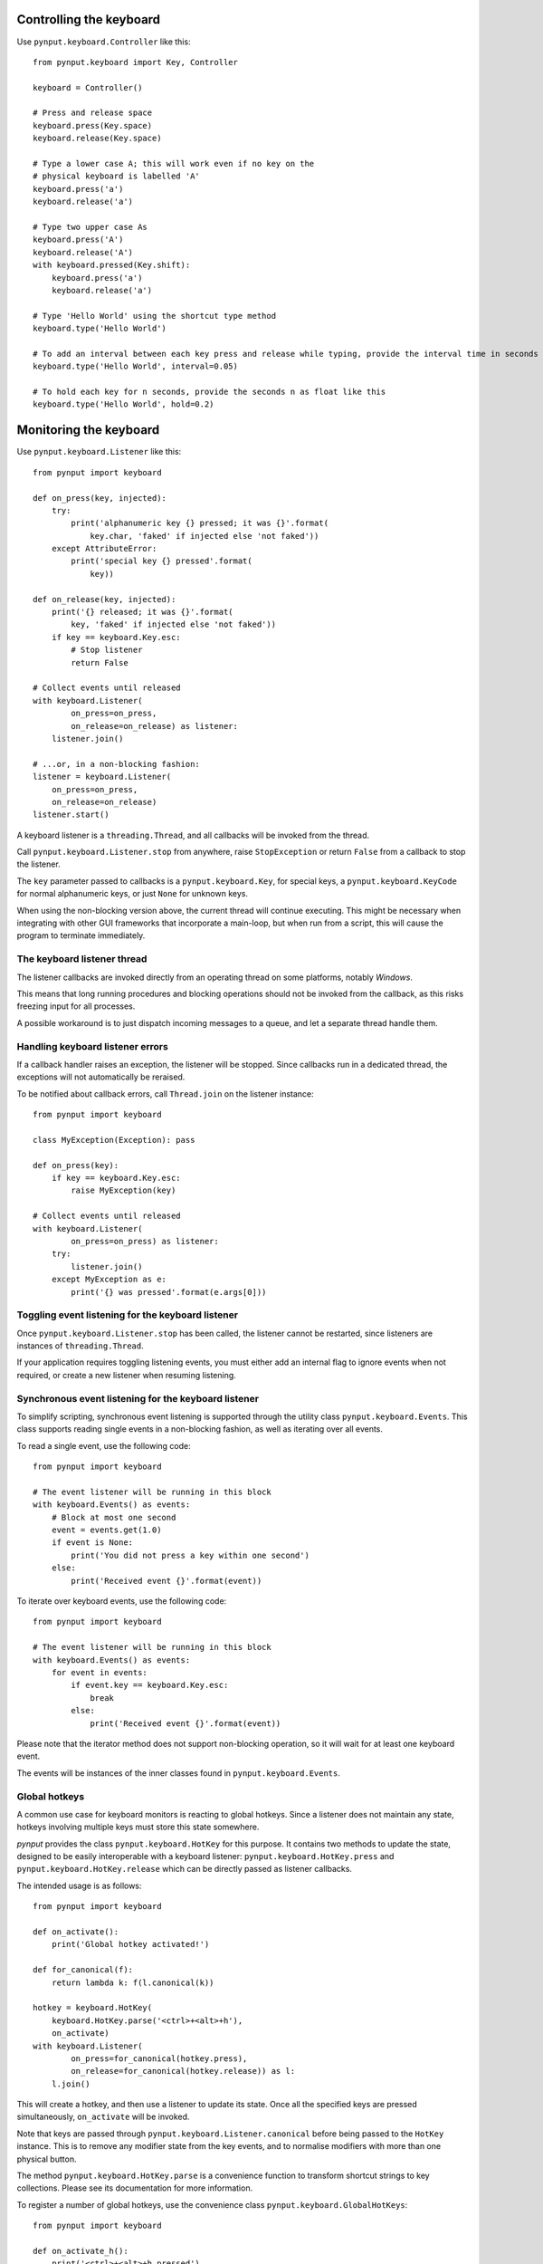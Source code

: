 Controlling the keyboard
------------------------

Use ``pynput.keyboard.Controller`` like this::

    from pynput.keyboard import Key, Controller

    keyboard = Controller()

    # Press and release space
    keyboard.press(Key.space)
    keyboard.release(Key.space)

    # Type a lower case A; this will work even if no key on the
    # physical keyboard is labelled 'A'
    keyboard.press('a')
    keyboard.release('a')

    # Type two upper case As
    keyboard.press('A')
    keyboard.release('A')
    with keyboard.pressed(Key.shift):
        keyboard.press('a')
        keyboard.release('a')

    # Type 'Hello World' using the shortcut type method
    keyboard.type('Hello World')

    # To add an interval between each key press and release while typing, provide the interval time in seconds like this
    keyboard.type('Hello World', interval=0.05)

    # To hold each key for n seconds, provide the seconds n as float like this 
    keyboard.type('Hello World', hold=0.2)


Monitoring the keyboard
-----------------------

Use ``pynput.keyboard.Listener`` like this::

    from pynput import keyboard

    def on_press(key, injected):
        try:
            print('alphanumeric key {} pressed; it was {}'.format(
                key.char, 'faked' if injected else 'not faked'))
        except AttributeError:
            print('special key {} pressed'.format(
                key))

    def on_release(key, injected):
        print('{} released; it was {}'.format(
            key, 'faked' if injected else 'not faked'))
        if key == keyboard.Key.esc:
            # Stop listener
            return False

    # Collect events until released
    with keyboard.Listener(
            on_press=on_press,
            on_release=on_release) as listener:
        listener.join()

    # ...or, in a non-blocking fashion:
    listener = keyboard.Listener(
        on_press=on_press,
        on_release=on_release)
    listener.start()

A keyboard listener is a ``threading.Thread``, and all callbacks will be
invoked from the thread.

Call ``pynput.keyboard.Listener.stop`` from anywhere, raise ``StopException``
or return ``False`` from a callback to stop the listener.

The ``key`` parameter passed to callbacks is a ``pynput.keyboard.Key``, for
special keys, a ``pynput.keyboard.KeyCode`` for normal alphanumeric keys, or
just ``None`` for unknown keys.

When using the non-blocking version above, the current thread will continue
executing. This might be necessary when integrating with other GUI frameworks
that incorporate a main-loop, but when run from a script, this will cause the
program to terminate immediately.


The keyboard listener thread
~~~~~~~~~~~~~~~~~~~~~~~~~~~~

The listener callbacks are invoked directly from an operating thread on some
platforms, notably *Windows*.

This means that long running procedures and blocking operations should not be
invoked from the callback, as this risks freezing input for all processes.

A possible workaround is to just dispatch incoming messages to a queue, and let
a separate thread handle them.


Handling keyboard listener errors
~~~~~~~~~~~~~~~~~~~~~~~~~~~~~~~~~

If a callback handler raises an exception, the listener will be stopped. Since
callbacks run in a dedicated thread, the exceptions will not automatically be
reraised.

To be notified about callback errors, call ``Thread.join`` on the listener
instance::

    from pynput import keyboard

    class MyException(Exception): pass

    def on_press(key):
        if key == keyboard.Key.esc:
            raise MyException(key)

    # Collect events until released
    with keyboard.Listener(
            on_press=on_press) as listener:
        try:
            listener.join()
        except MyException as e:
            print('{} was pressed'.format(e.args[0]))


Toggling event listening for the keyboard listener
~~~~~~~~~~~~~~~~~~~~~~~~~~~~~~~~~~~~~~~~~~~~~~~~~~

Once ``pynput.keyboard.Listener.stop`` has been called, the listener cannot be
restarted, since listeners are instances of ``threading.Thread``.

If your application requires toggling listening events, you must either add an
internal flag to ignore events when not required, or create a new listener when
resuming listening.


Synchronous event listening for the keyboard listener
~~~~~~~~~~~~~~~~~~~~~~~~~~~~~~~~~~~~~~~~~~~~~~~~~~~~~

To simplify scripting, synchronous event listening is supported through the
utility class ``pynput.keyboard.Events``. This class supports reading single
events in a non-blocking fashion, as well as iterating over all events.

To read a single event, use the following code::

    from pynput import keyboard

    # The event listener will be running in this block
    with keyboard.Events() as events:
        # Block at most one second
        event = events.get(1.0)
        if event is None:
            print('You did not press a key within one second')
        else:
            print('Received event {}'.format(event))

To iterate over keyboard events, use the following code::

    from pynput import keyboard

    # The event listener will be running in this block
    with keyboard.Events() as events:
        for event in events:
            if event.key == keyboard.Key.esc:
                break
            else:
                print('Received event {}'.format(event))

Please note that the iterator method does not support non-blocking operation,
so it will wait for at least one keyboard event.

The events will be instances of the inner classes found in
``pynput.keyboard.Events``.


Global hotkeys
~~~~~~~~~~~~~~

A common use case for keyboard monitors is reacting to global hotkeys. Since a
listener does not maintain any state, hotkeys involving multiple keys must
store this state somewhere.

*pynput* provides the class ``pynput.keyboard.HotKey`` for this purpose. It
contains two methods to update the state, designed to be easily interoperable
with a keyboard listener: ``pynput.keyboard.HotKey.press`` and
``pynput.keyboard.HotKey.release`` which can be directly passed as listener
callbacks.

The intended usage is as follows::

    from pynput import keyboard

    def on_activate():
        print('Global hotkey activated!')

    def for_canonical(f):
        return lambda k: f(l.canonical(k))

    hotkey = keyboard.HotKey(
        keyboard.HotKey.parse('<ctrl>+<alt>+h'),
        on_activate)
    with keyboard.Listener(
            on_press=for_canonical(hotkey.press),
            on_release=for_canonical(hotkey.release)) as l:
        l.join()

This will create a hotkey, and then use a listener to update its state. Once
all the specified keys are pressed simultaneously, ``on_activate`` will be
invoked.

Note that keys are passed through ``pynput.keyboard.Listener.canonical`` before
being passed to the ``HotKey`` instance. This is to remove any modifier state
from the key events, and to normalise modifiers with more than one physical
button.

The method ``pynput.keyboard.HotKey.parse`` is a convenience function to
transform shortcut strings to key collections. Please see its documentation for
more information.

To register a number of global hotkeys, use the convenience class
``pynput.keyboard.GlobalHotKeys``::

    from pynput import keyboard

    def on_activate_h():
        print('<ctrl>+<alt>+h pressed')

    def on_activate_i():
        print('<ctrl>+<alt>+i pressed')

    with keyboard.GlobalHotKeys({
            '<ctrl>+<alt>+h': on_activate_h,
            '<ctrl>+<alt>+i': on_activate_i}) as h:
        h.join()
